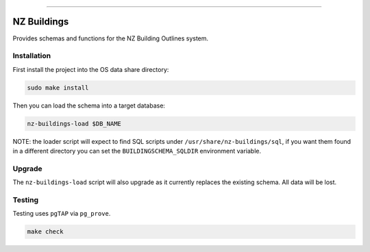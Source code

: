 
.. image:: https://raw.githubusercontent.com/linz/nz-buildings/improve-readme/media/header.png
    :alt: NZ Buildings
    :width: 100%
    :align: center

****

.. image:: https://img.shields.io/badge/building%20outlines-2,841,491-green.svg
    :target: https://data.linz.govt.nz/layer/53413-nz-building-outlines-pilot/
    :alt: Building Outlines Feature Count

.. image:: https://api.travis-ci.com/linz/nz-buildings.svg?branch=master
    :target: https://travis-ci.com/linz/nz-buildings
    :alt: CI Status
    
.. image:: https://readthedocs.org/projects/nz-buildings/badge/?version=latest
    :target: https://nz-buildings.readthedocs.io/en/latest/introduction.html
    :alt: Documentation Status

.. image:: https://img.shields.io/github/release-date/linz/nz-buildings.svg
    :target: https://github.com/linz/nz-buildings/blob/master/CHANGELOG.rst
    :alt: Release Date

.. image:: https://img.shields.io/badge/license-BSD%203--Clause-blue.svg 
    :target: https://github.com/linz/nz-buildings/blob/master/LICENSE
    :alt: License

============
NZ Buildings
============


Provides schemas and functions for the NZ Building Outlines system.

Installation
============

First install the project into the OS data share directory:

.. code-block:: shell

    sudo make install

Then you can load the schema into a target database:

.. code-block:: shell

    nz-buildings-load $DB_NAME

NOTE: the loader script will expect to find SQL scripts under ``/usr/share/nz-buildings/sql``, if you want them found in a different directory you can set the ``BUILDINGSCHEMA_SQLDIR`` environment variable.

Upgrade
=======

The ``nz-buildings-load`` script will also upgrade as it currently replaces the existing schema. All data will be lost.

Testing
=======

Testing uses ``pgTAP`` via ``pg_prove``.

.. code-block:: shell

    make check
